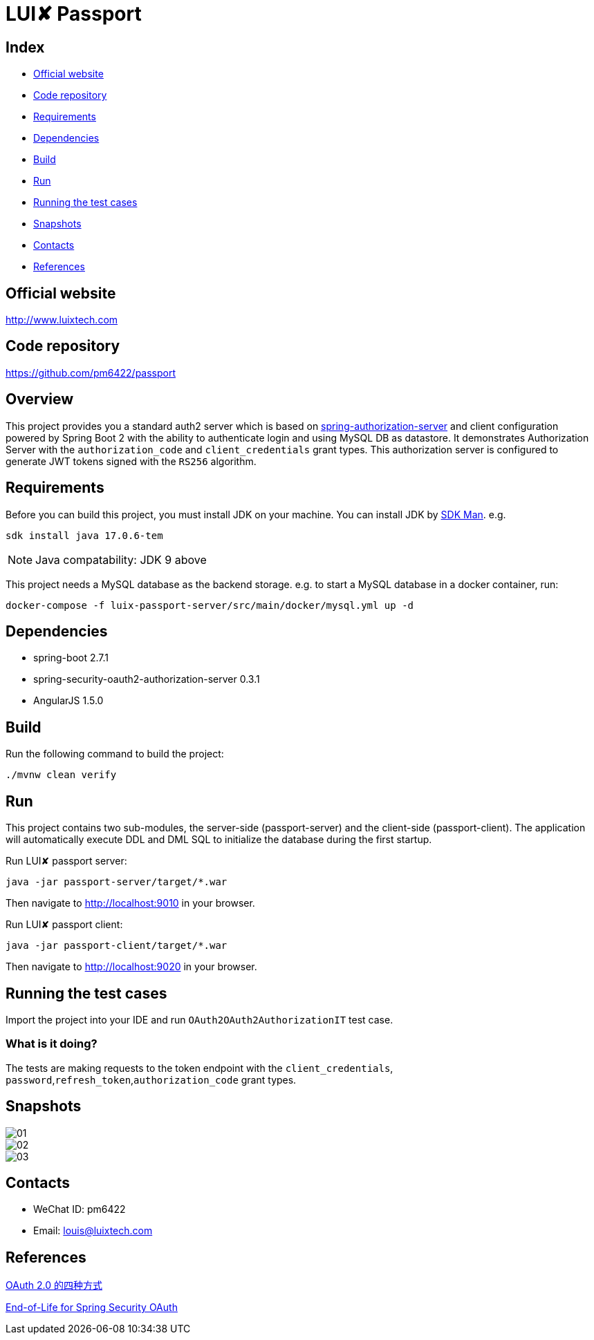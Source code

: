 = LUI️✘ Passport

[[index]]
== Index

* <<website, Official website>>
* <<repository, Code repository>>
* <<requirements, Requirements>>
* <<dependencies, Dependencies>>
* <<build, Build>>
* <<run, Run>>
* <<running-the-test-cases, Running the test cases>>
* <<snapshots, Snapshots>>
* <<contacts, Contacts>>
* <<references, References>>

[[website]]
== Official website
http://www.luixtech.com

[[repository]]
== Code repository
https://github.com/pm6422/passport

[[overview]]
== Overview
This project provides you a standard auth2 server which is based on https://spring.io/projects/spring-authorization-server[spring-authorization-server] and client configuration powered by Spring Boot 2 with the ability to authenticate login and using MySQL DB as datastore.
It demonstrates Authorization Server with the `authorization_code` and `client_credentials` grant types. This authorization server is configured to generate JWT tokens signed with the `RS256` algorithm.

[[requirements]]
== Requirements
Before you can build this project, you must install JDK on your machine. You can install JDK by https://sdkman.io/install[SDK Man]. e.g.
```bash
sdk install java 17.0.6-tem
```
NOTE: Java compatability: JDK 9 above

This project needs a MySQL database as the backend storage. e.g. to start a MySQL database in a docker container, run:

```bash
docker-compose -f luix-passport-server/src/main/docker/mysql.yml up -d
```

[[dependencies]]
== Dependencies
- spring-boot 2.7.1
- spring-security-oauth2-authorization-server 0.3.1
- AngularJS 1.5.0

[[build]]
== Build

Run the following command to build the project:

```
./mvnw clean verify
```

[[run]]
== Run
This project contains two sub-modules, the server-side (passport-server) and the client-side (passport-client). The application will automatically execute DDL and DML SQL to initialize the database during the first startup.

Run LUI️✘ passport server:

```bash
java -jar passport-server/target/*.war
```

Then navigate to http://localhost:9010[http://localhost:9010] in your browser.

Run LUI️✘ passport client:

```bash
java -jar passport-client/target/*.war
```

Then navigate to http://localhost:9020[http://localhost:9020] in your browser.


[[running-the-test-cases]]
== Running the test cases

Import the project into your IDE and run `OAuth2OAuth2AuthorizationIT` test case.

=== What is it doing?

The tests are making requests to the token endpoint with the `client_credentials`, `password`,`refresh_token`,`authorization_code` grant types.

[[snapshots]]
== Snapshots
image::luix-passport-server/images/new/01.png[]
image::luix-passport-server/images/new/02.png[]
image::luix-passport-server/images/new/03.png[]

[[contacts]]
== Contacts
- WeChat ID: pm6422
- Email: louis@luixtech.com

[[references]]
== References
https://www.ruanyifeng.com/blog/2019/04/oauth-grant-types.html[OAuth 2.0 的四种方式]

https://spring.io/projects/spring-security-oauth[End-of-Life for Spring Security OAuth]
